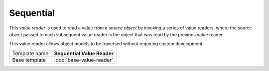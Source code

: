Sequential
==========================================

This *value reader* is used to read a value from a *source object* by 
invoking a series of value readers, where the source object passed 
to each subsequent value reader is the object that was read by the 
previous value reader.

This value reader allows object models to be traversed without 
requiring custom development.

+-----------------+-----------------------------------------------------------+
| Template name   | **Sequential Value Reader**                               |
+-----------------+-----------------------------------------------------------+
| Base template   | :doc:`base-value-reader`                                  |
+-----------------+-----------------------------------------------------------+
